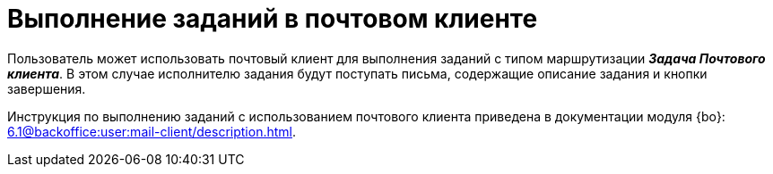 = Выполнение заданий в почтовом клиенте

Пользователь может использовать почтовый клиент для выполнения заданий с типом маршрутизации *_Задача Почтового клиента_*. В этом случае исполнителю задания будут поступать письма, содержащие описание задания и кнопки завершения.

Инструкция по выполнению заданий с использованием почтового клиента приведена в документации модуля {bo}: xref:6.1@backoffice:user:mail-client/description.adoc[].
